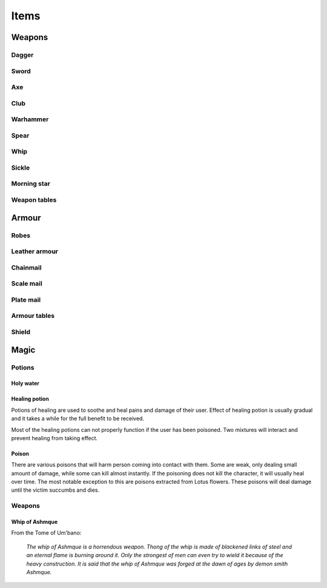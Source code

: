 #####
Items
#####

*******
Weapons
*******

Dagger 
======
.. itemimage:: dagger

.. itemdescription:: dagger

Sword
=====
.. itemimage:: sword

.. itemdescription:: sword

Axe
===
.. itemimage:: axe

.. itemdescription:: axe

Club
====
.. itemimage:: club

.. itemdescription:: club

Warhammer
=========
.. itemimage:: warhammer

.. itemdescription:: warhammer

Spear
=====
.. itemimage:: spear

.. itemdescription:: spear

Whip
====
.. itemimage:: whip

.. itemdescription:: whip

Sickle
======
.. itemimage:: sickle

.. itemdescription:: sickle

Morning star
============
.. itemimage:: morning star

.. itemdescription:: morning star

Weapon tables
=============
.. itemtable::
   :type: weapon

******
Armour
******
Robes
=====
.. itemimage:: robes

.. itemdescription:: robes

Leather armour
==============
.. itemimage:: leather armour

.. itemdescription:: leather armour

Chainmail
=========
.. itemimage:: chainmail

.. itemdescription:: chainmail

Scale mail
==========
.. itemimage:: scale mail

.. itemdescription:: scale mail

Plate mail
==========
.. itemimage:: plate mail

.. itemdescription:: plate mail

Armour tables
=============
.. itemtable::
   :type: armour

Shield
======

*****
Magic
*****

Potions
=======

Holy water
----------

Healing potion
--------------
.. itemimage:: healing potion

Potions of healing are used to soothe and heal pains and damage of their user.
Effect of healing potion is usually gradual and it takes a while for the full
benefit to be received.

Most of the healing potions can not properly function if the user has been
poisoned. Two mixtures will interact and prevent healing from taking effect.

Poison
------
There are various poisons that will harm person coming into contact with them.
Some are weak, only dealing small amount of damage, while some can kill almost
instantly. If the poisoning does not kill the character, it will usually heal
over time. The most notable exception to this are poisons extracted from Lotus
flowers. These poisons will deal damage until the victim succumbs and dies.

Weapons
=======

Whip of Ashmque
---------------
.. itemimage:: whip of ashmque

From the Tome of Um'bano:

  *The whip of Ashmque is a horrendous weapon. Thong of the whip is made of 
  blackened links of steel and an eternal flame is burning around it. Only the
  strongest of men can even try to wield it because of the heavy construction.
  It is said that the whip of Ashmque was forged at the dawn of ages by 
  demon smith Ashmque.*
